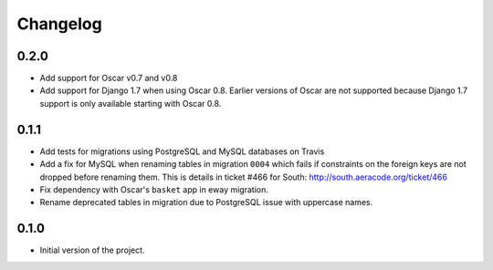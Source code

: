 =========
Changelog
=========

0.2.0
-----

* Add support for Oscar v0.7 and v0.8
* Add support for Django 1.7 when using Oscar 0.8. Earlier versions of Oscar
  are not supported because Django 1.7 support is only available starting with
  Oscar 0.8.


0.1.1
-----

* Add tests for migrations using PostgreSQL and MySQL databases on Travis
* Add a fix for MySQL when renaming tables in migration ``0004`` which fails
  if constraints on the foreign keys are not dropped before renaming them. This is
  details in ticket #466 for South: http://south.aeracode.org/ticket/466
* Fix dependency with Oscar's ``basket`` app in eway migration.
* Rename deprecated tables in migration due to PostgreSQL issue with uppercase
  names.


0.1.0
-----

* Initial version of the project.

